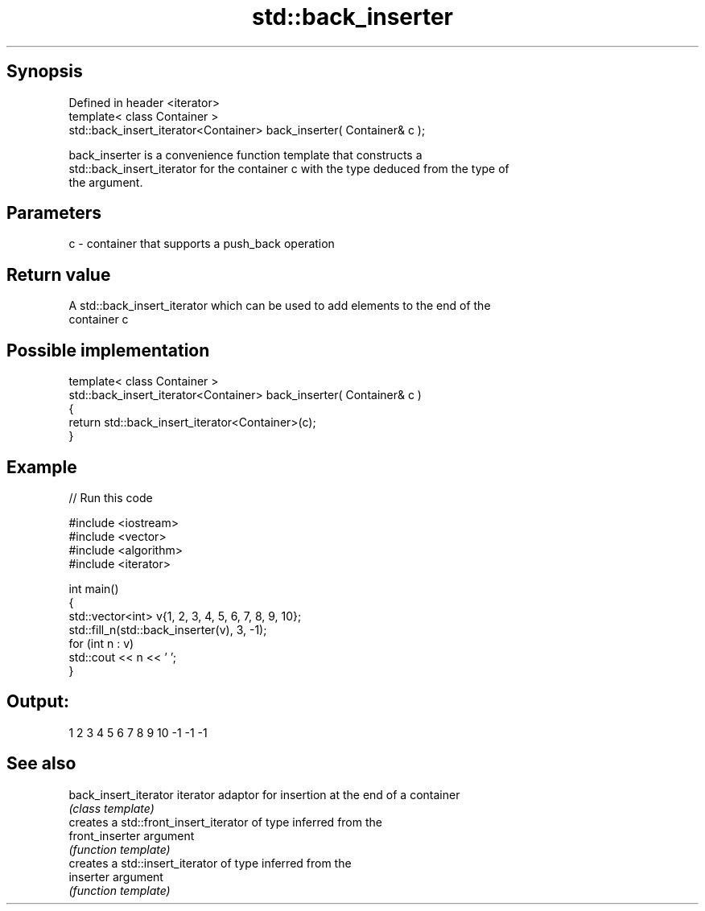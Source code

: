 .TH std::back_inserter 3 "Sep  4 2015" "2.0 | http://cppreference.com" "C++ Standard Libary"
.SH Synopsis
   Defined in header <iterator>
   template< class Container >
   std::back_insert_iterator<Container> back_inserter( Container& c );

   back_inserter is a convenience function template that constructs a
   std::back_insert_iterator for the container c with the type deduced from the type of
   the argument.

.SH Parameters

   c - container that supports a push_back operation

.SH Return value

   A std::back_insert_iterator which can be used to add elements to the end of the
   container c

.SH Possible implementation

   template< class Container >
   std::back_insert_iterator<Container> back_inserter( Container& c )
   {
       return std::back_insert_iterator<Container>(c);
   }

.SH Example

   
// Run this code

 #include <iostream>
 #include <vector>
 #include <algorithm>
 #include <iterator>

 int main()
 {
     std::vector<int> v{1, 2, 3, 4, 5, 6, 7, 8, 9, 10};
     std::fill_n(std::back_inserter(v), 3, -1);
     for (int n : v)
         std::cout << n << ' ';
 }

.SH Output:

 1 2 3 4 5 6 7 8 9 10 -1 -1 -1

.SH See also

   back_insert_iterator iterator adaptor for insertion at the end of a container
                        \fI(class template)\fP
                        creates a std::front_insert_iterator of type inferred from the
   front_inserter       argument
                        \fI(function template)\fP
                        creates a std::insert_iterator of type inferred from the
   inserter             argument
                        \fI(function template)\fP
